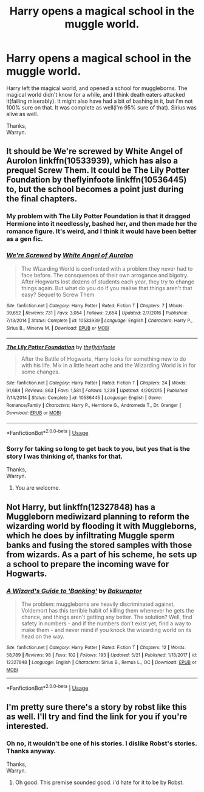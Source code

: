 #+TITLE: Harry opens a magical school in the muggle world.

* Harry opens a magical school in the muggle world.
:PROPERTIES:
:Author: Wassa110
:Score: 7
:DateUnix: 1527078528.0
:DateShort: 2018-May-23
:FlairText: FIC SEARCH.
:END:
Harry left the magical world, and opened a school for muggleborns. The magical world didn't know for a while, and I think death eaters attacked it(failing miserably). It might also have had a bit of bashing in it, but i'm not 100% sure on that. It was complete as well(i'm 95% sure of that). Sirius was alive as well.

Thanks,\\
Warryn.


** It should be We're screwed by White Angel of Aurolon linkffn(10533939), which has also a prequel Screw Them. It could be The Lily Potter Foundation by theflyinfoote linkffn(10536445) to, but the school becomes a point just during the final chapters.
:PROPERTIES:
:Author: Nolitimeremessorem24
:Score: 3
:DateUnix: 1527081691.0
:DateShort: 2018-May-23
:END:

*** My problem with The Lily Potter Foundation is that it dragged Hermione into it needlessly, bashed her, and then made her the romance figure. It's weird, and I think it would have been better as a gen fic.
:PROPERTIES:
:Author: zombieqatz
:Score: 2
:DateUnix: 1527134959.0
:DateShort: 2018-May-24
:END:


*** [[https://www.fanfiction.net/s/10533939/1/][*/We're Screwed/*]] by [[https://www.fanfiction.net/u/2149875/White-Angel-of-Auralon][/White Angel of Auralon/]]

#+begin_quote
  The Wizarding World is confronted with a problem they never had to face before. The consquences of their own arrogance and bigotry. After Hogwarts lost dozens of students each year, they try to change things again. But what do you do if you realise that things aren't that easy? Sequel to Screw Them
#+end_quote

^{/Site/:} ^{fanfiction.net} ^{*|*} ^{/Category/:} ^{Harry} ^{Potter} ^{*|*} ^{/Rated/:} ^{Fiction} ^{T} ^{*|*} ^{/Chapters/:} ^{7} ^{*|*} ^{/Words/:} ^{39,652} ^{*|*} ^{/Reviews/:} ^{731} ^{*|*} ^{/Favs/:} ^{3,054} ^{*|*} ^{/Follows/:} ^{2,654} ^{*|*} ^{/Updated/:} ^{2/7/2016} ^{*|*} ^{/Published/:} ^{7/13/2014} ^{*|*} ^{/Status/:} ^{Complete} ^{*|*} ^{/id/:} ^{10533939} ^{*|*} ^{/Language/:} ^{English} ^{*|*} ^{/Characters/:} ^{Harry} ^{P.,} ^{Sirius} ^{B.,} ^{Minerva} ^{M.} ^{*|*} ^{/Download/:} ^{[[http://www.ff2ebook.com/old/ffn-bot/index.php?id=10533939&source=ff&filetype=epub][EPUB]]} ^{or} ^{[[http://www.ff2ebook.com/old/ffn-bot/index.php?id=10533939&source=ff&filetype=mobi][MOBI]]}

--------------

[[https://www.fanfiction.net/s/10536445/1/][*/The Lily Potter Foundation/*]] by [[https://www.fanfiction.net/u/4771470/theflyinfoote][/theflyinfoote/]]

#+begin_quote
  After the Battle of Hogwarts, Harry looks for something new to do with his life. Mix in a little heart ache and the Wizarding World is in for some changes.
#+end_quote

^{/Site/:} ^{fanfiction.net} ^{*|*} ^{/Category/:} ^{Harry} ^{Potter} ^{*|*} ^{/Rated/:} ^{Fiction} ^{T} ^{*|*} ^{/Chapters/:} ^{24} ^{*|*} ^{/Words/:} ^{91,684} ^{*|*} ^{/Reviews/:} ^{863} ^{*|*} ^{/Favs/:} ^{1,581} ^{*|*} ^{/Follows/:} ^{1,239} ^{*|*} ^{/Updated/:} ^{4/20/2015} ^{*|*} ^{/Published/:} ^{7/14/2014} ^{*|*} ^{/Status/:} ^{Complete} ^{*|*} ^{/id/:} ^{10536445} ^{*|*} ^{/Language/:} ^{English} ^{*|*} ^{/Genre/:} ^{Romance/Family} ^{*|*} ^{/Characters/:} ^{Harry} ^{P.,} ^{Hermione} ^{G.,} ^{Andromeda} ^{T.,} ^{Dr.} ^{Granger} ^{*|*} ^{/Download/:} ^{[[http://www.ff2ebook.com/old/ffn-bot/index.php?id=10536445&source=ff&filetype=epub][EPUB]]} ^{or} ^{[[http://www.ff2ebook.com/old/ffn-bot/index.php?id=10536445&source=ff&filetype=mobi][MOBI]]}

--------------

*FanfictionBot*^{2.0.0-beta} | [[https://github.com/tusing/reddit-ffn-bot/wiki/Usage][Usage]]
:PROPERTIES:
:Author: FanfictionBot
:Score: 1
:DateUnix: 1527081703.0
:DateShort: 2018-May-23
:END:


*** Sorry for taking so long to get back to you, but yes that is the story I was thinking of, thanks for that.

Thanks,\\
Warryn.
:PROPERTIES:
:Author: Wassa110
:Score: 1
:DateUnix: 1527322128.0
:DateShort: 2018-May-26
:END:

**** You are welcome.
:PROPERTIES:
:Author: Nolitimeremessorem24
:Score: 1
:DateUnix: 1527338996.0
:DateShort: 2018-May-26
:END:


** Not Harry, but linkffn(12327848) has a Muggleborn mediwizard planning to reform the wizarding world by flooding it with Muggleborns, which he does by infiltrating Muggle sperm banks and fusing the stored samples with those from wizards. As a part of his scheme, he sets up a school to prepare the incoming wave for Hogwarts.
:PROPERTIES:
:Author: turbinicarpus
:Score: 2
:DateUnix: 1527158129.0
:DateShort: 2018-May-24
:END:

*** [[https://www.fanfiction.net/s/12327848/1/][*/A Wizard's Guide to 'Banking'/*]] by [[https://www.fanfiction.net/u/8682661/Bakuraptor][/Bakuraptor/]]

#+begin_quote
  The problem: muggleborns are heavily discriminated against, Voldemort has this terrible habit of killing them whenever he gets the chance, and things aren't getting any better. The solution? Well, find safety in numbers - and if the numbers don't exist yet, find a way to make them - and never mind if you knock the wizarding world on its head on the way.
#+end_quote

^{/Site/:} ^{fanfiction.net} ^{*|*} ^{/Category/:} ^{Harry} ^{Potter} ^{*|*} ^{/Rated/:} ^{Fiction} ^{T} ^{*|*} ^{/Chapters/:} ^{12} ^{*|*} ^{/Words/:} ^{58,789} ^{*|*} ^{/Reviews/:} ^{98} ^{*|*} ^{/Favs/:} ^{102} ^{*|*} ^{/Follows/:} ^{193} ^{*|*} ^{/Updated/:} ^{5/21} ^{*|*} ^{/Published/:} ^{1/18/2017} ^{*|*} ^{/id/:} ^{12327848} ^{*|*} ^{/Language/:} ^{English} ^{*|*} ^{/Characters/:} ^{Sirius} ^{B.,} ^{Remus} ^{L.,} ^{OC} ^{*|*} ^{/Download/:} ^{[[http://www.ff2ebook.com/old/ffn-bot/index.php?id=12327848&source=ff&filetype=epub][EPUB]]} ^{or} ^{[[http://www.ff2ebook.com/old/ffn-bot/index.php?id=12327848&source=ff&filetype=mobi][MOBI]]}

--------------

*FanfictionBot*^{2.0.0-beta} | [[https://github.com/tusing/reddit-ffn-bot/wiki/Usage][Usage]]
:PROPERTIES:
:Author: FanfictionBot
:Score: 1
:DateUnix: 1527158139.0
:DateShort: 2018-May-24
:END:


** I'm pretty sure there's a story by robst like this as well. I'll try and find the link for you if you're interested.
:PROPERTIES:
:Author: AskMeAboutKtizo
:Score: 1
:DateUnix: 1527083981.0
:DateShort: 2018-May-23
:END:

*** Oh no, it wouldn't be one of his stories. I dislike Robst's stories. Thanks anyway.

Thanks,\\
Warryn.
:PROPERTIES:
:Author: Wassa110
:Score: 2
:DateUnix: 1527097238.0
:DateShort: 2018-May-23
:END:

**** Oh good. This premise sounded good. i'd hate for it to be by Robst.
:PROPERTIES:
:Author: Goodpie2
:Score: 1
:DateUnix: 1527307631.0
:DateShort: 2018-May-26
:END:
